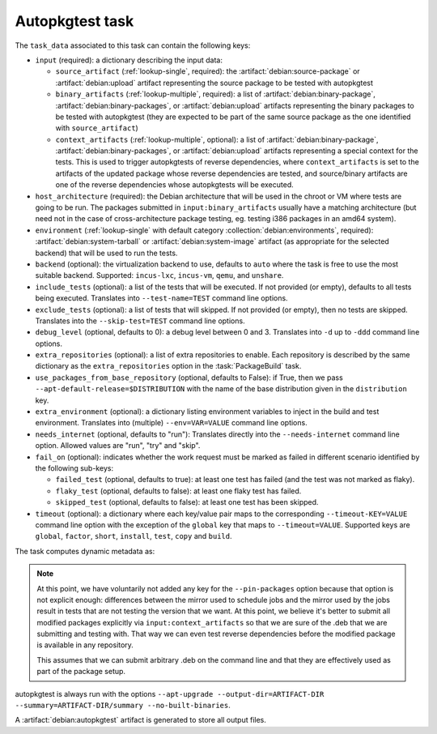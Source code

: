 .. task:: Autopkgtest

Autopkgtest task
----------------

The ``task_data`` associated to this task can contain the following keys:

* ``input`` (required): a dictionary describing the input data:

  * ``source_artifact`` (:ref:`lookup-single`, required): the
    :artifact:`debian:source-package` or :artifact:`debian:upload` artifact
    representing the source package to be tested with autopkgtest
  * ``binary_artifacts`` (:ref:`lookup-multiple`, required): a list of
    :artifact:`debian:binary-package`, :artifact:`debian:binary-packages`,
    or :artifact:`debian:upload` artifacts representing the binary packages
    to be tested with autopkgtest (they are expected to be part of the same
    source package as the one identified with ``source_artifact``)
  * ``context_artifacts`` (:ref:`lookup-multiple`, optional): a list of
    :artifact:`debian:binary-package`, :artifact:`debian:binary-packages`,
    or :artifact:`debian:upload` artifacts representing a special context
    for the tests. This is used to trigger autopkgtests of reverse
    dependencies, where ``context_artifacts`` is set to the artifacts of the
    updated package whose reverse dependencies are tested, and source/binary
    artifacts are one of the reverse dependencies whose autopkgtests will be
    executed.

* ``host_architecture`` (required): the Debian architecture that will be
  used in the chroot or VM where tests are going to be run.  The
  packages submitted in ``input:binary_artifacts`` usually have a matching
  architecture (but need not in the case of cross-architecture package
  testing, eg. testing i386 packages in an amd64 system).

* ``environment`` (:ref:`lookup-single` with default category
  :collection:`debian:environments`, required):
  :artifact:`debian:system-tarball` or :artifact:`debian:system-image`
  artifact (as appropriate for the selected backend) that will be used to
  run the tests.

* ``backend`` (optional): the virtualization backend to use, defaults to
  ``auto`` where the task is free to use the most suitable backend.
  Supported: ``incus-lxc``, ``incus-vm``, ``qemu``, and ``unshare``.

* ``include_tests`` (optional): a list of the tests that will be executed.
  If not provided (or empty), defaults to all tests being executed. Translates into
  ``--test-name=TEST`` command line options.

* ``exclude_tests`` (optional): a list of tests that will skipped.
  If not provided (or empty), then no tests are skipped. Translates into
  the ``--skip-test=TEST`` command line options.

* ``debug_level`` (optional, defaults to 0): a debug level between 0 and
  3. Translates into ``-d`` up to ``-ddd`` command line options.

* ``extra_repositories`` (optional): a list of extra repositories to enable.
  Each repository is described by the same dictionary as the
  ``extra_repositories`` option in the :task:`PackageBuild` task.

* ``use_packages_from_base_repository`` (optional, defaults to False): if
  True, then we pass ``--apt-default-release=$DISTRIBUTION`` with the name
  of the base distribution given in the ``distribution`` key.

* ``extra_environment`` (optional): a dictionary listing environment
  variables to inject in the build and test environment. Translates into
  (multiple) ``--env=VAR=VALUE`` command line options.

* ``needs_internet`` (optional, defaults to "run"): Translates directly
  into the ``--needs-internet`` command line option. Allowed values
  are "run", "try" and "skip".

* ``fail_on`` (optional): indicates whether the work request must be
  marked as failed in different scenario identified by the following
  sub-keys:

  * ``failed_test`` (optional, defaults to true): at least one test has
    failed (and the test was not marked as flaky).
  * ``flaky_test`` (optional, defaults to false): at least one flaky test
    has failed.
  * ``skipped_test`` (optional, defaults to false): at least one test has
    been skipped.

* ``timeout`` (optional): a dictionary where each key/value pair maps to
  the corresponding ``--timeout-KEY=VALUE`` command line option with the
  exception of the ``global`` key that maps to ``--timeout=VALUE``.
  Supported keys are ``global``, ``factor``, ``short``, ``install``, ``test``,
  ``copy`` and ``build``.

The task computes dynamic metadata as:

.. dynamic_data::
  :method: debusine.tasks.autopkgtest::Autopkgtest.build_dynamic_data

.. note::

   At this point, we have voluntarily not added any key for the
   ``--pin-packages`` option because that option is not explicit enough:
   differences between the mirror used to schedule jobs and the mirror
   used by the jobs result in tests that are not testing the version that
   we want. At this point, we believe it's better to submit all modified
   packages explicitly via ``input:context_artifacts`` so that we are sure
   of the .deb that we are submitting and testing with. That way we can even
   test reverse dependencies before the modified package is available in any
   repository.

   This assumes that we can submit arbitrary .deb on the command line and
   that they are effectively used as part of the package setup.

autopkgtest is always run with the options ``--apt-upgrade
--output-dir=ARTIFACT-DIR --summary=ARTIFACT-DIR/summary --no-built-binaries``.

A :artifact:`debian:autopkgtest` artifact is generated to store all output
files.
